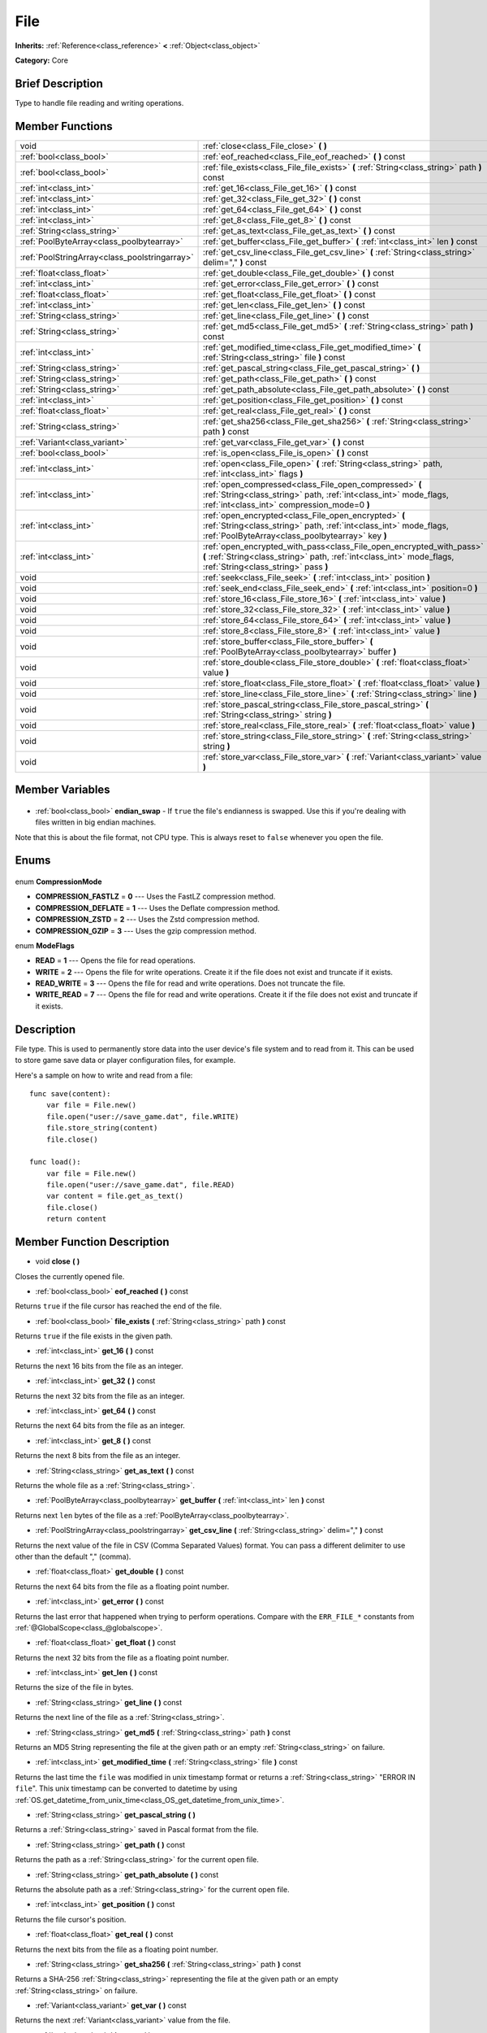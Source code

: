 .. Generated automatically by doc/tools/makerst.py in Godot's source tree.
.. DO NOT EDIT THIS FILE, but the File.xml source instead.
.. The source is found in doc/classes or modules/<name>/doc_classes.

.. _class_File:

File
====

**Inherits:** :ref:`Reference<class_reference>` **<** :ref:`Object<class_object>`

**Category:** Core

Brief Description
-----------------

Type to handle file reading and writing operations.

Member Functions
----------------

+------------------------------------------------+---------------------------------------------------------------------------------------------------------------------------------------------------------------------------------------+
| void                                           | :ref:`close<class_File_close>` **(** **)**                                                                                                                                            |
+------------------------------------------------+---------------------------------------------------------------------------------------------------------------------------------------------------------------------------------------+
| :ref:`bool<class_bool>`                        | :ref:`eof_reached<class_File_eof_reached>` **(** **)** const                                                                                                                          |
+------------------------------------------------+---------------------------------------------------------------------------------------------------------------------------------------------------------------------------------------+
| :ref:`bool<class_bool>`                        | :ref:`file_exists<class_File_file_exists>` **(** :ref:`String<class_string>` path **)** const                                                                                         |
+------------------------------------------------+---------------------------------------------------------------------------------------------------------------------------------------------------------------------------------------+
| :ref:`int<class_int>`                          | :ref:`get_16<class_File_get_16>` **(** **)** const                                                                                                                                    |
+------------------------------------------------+---------------------------------------------------------------------------------------------------------------------------------------------------------------------------------------+
| :ref:`int<class_int>`                          | :ref:`get_32<class_File_get_32>` **(** **)** const                                                                                                                                    |
+------------------------------------------------+---------------------------------------------------------------------------------------------------------------------------------------------------------------------------------------+
| :ref:`int<class_int>`                          | :ref:`get_64<class_File_get_64>` **(** **)** const                                                                                                                                    |
+------------------------------------------------+---------------------------------------------------------------------------------------------------------------------------------------------------------------------------------------+
| :ref:`int<class_int>`                          | :ref:`get_8<class_File_get_8>` **(** **)** const                                                                                                                                      |
+------------------------------------------------+---------------------------------------------------------------------------------------------------------------------------------------------------------------------------------------+
| :ref:`String<class_string>`                    | :ref:`get_as_text<class_File_get_as_text>` **(** **)** const                                                                                                                          |
+------------------------------------------------+---------------------------------------------------------------------------------------------------------------------------------------------------------------------------------------+
| :ref:`PoolByteArray<class_poolbytearray>`      | :ref:`get_buffer<class_File_get_buffer>` **(** :ref:`int<class_int>` len **)** const                                                                                                  |
+------------------------------------------------+---------------------------------------------------------------------------------------------------------------------------------------------------------------------------------------+
| :ref:`PoolStringArray<class_poolstringarray>`  | :ref:`get_csv_line<class_File_get_csv_line>` **(** :ref:`String<class_string>` delim="," **)** const                                                                                  |
+------------------------------------------------+---------------------------------------------------------------------------------------------------------------------------------------------------------------------------------------+
| :ref:`float<class_float>`                      | :ref:`get_double<class_File_get_double>` **(** **)** const                                                                                                                            |
+------------------------------------------------+---------------------------------------------------------------------------------------------------------------------------------------------------------------------------------------+
| :ref:`int<class_int>`                          | :ref:`get_error<class_File_get_error>` **(** **)** const                                                                                                                              |
+------------------------------------------------+---------------------------------------------------------------------------------------------------------------------------------------------------------------------------------------+
| :ref:`float<class_float>`                      | :ref:`get_float<class_File_get_float>` **(** **)** const                                                                                                                              |
+------------------------------------------------+---------------------------------------------------------------------------------------------------------------------------------------------------------------------------------------+
| :ref:`int<class_int>`                          | :ref:`get_len<class_File_get_len>` **(** **)** const                                                                                                                                  |
+------------------------------------------------+---------------------------------------------------------------------------------------------------------------------------------------------------------------------------------------+
| :ref:`String<class_string>`                    | :ref:`get_line<class_File_get_line>` **(** **)** const                                                                                                                                |
+------------------------------------------------+---------------------------------------------------------------------------------------------------------------------------------------------------------------------------------------+
| :ref:`String<class_string>`                    | :ref:`get_md5<class_File_get_md5>` **(** :ref:`String<class_string>` path **)** const                                                                                                 |
+------------------------------------------------+---------------------------------------------------------------------------------------------------------------------------------------------------------------------------------------+
| :ref:`int<class_int>`                          | :ref:`get_modified_time<class_File_get_modified_time>` **(** :ref:`String<class_string>` file **)** const                                                                             |
+------------------------------------------------+---------------------------------------------------------------------------------------------------------------------------------------------------------------------------------------+
| :ref:`String<class_string>`                    | :ref:`get_pascal_string<class_File_get_pascal_string>` **(** **)**                                                                                                                    |
+------------------------------------------------+---------------------------------------------------------------------------------------------------------------------------------------------------------------------------------------+
| :ref:`String<class_string>`                    | :ref:`get_path<class_File_get_path>` **(** **)** const                                                                                                                                |
+------------------------------------------------+---------------------------------------------------------------------------------------------------------------------------------------------------------------------------------------+
| :ref:`String<class_string>`                    | :ref:`get_path_absolute<class_File_get_path_absolute>` **(** **)** const                                                                                                              |
+------------------------------------------------+---------------------------------------------------------------------------------------------------------------------------------------------------------------------------------------+
| :ref:`int<class_int>`                          | :ref:`get_position<class_File_get_position>` **(** **)** const                                                                                                                        |
+------------------------------------------------+---------------------------------------------------------------------------------------------------------------------------------------------------------------------------------------+
| :ref:`float<class_float>`                      | :ref:`get_real<class_File_get_real>` **(** **)** const                                                                                                                                |
+------------------------------------------------+---------------------------------------------------------------------------------------------------------------------------------------------------------------------------------------+
| :ref:`String<class_string>`                    | :ref:`get_sha256<class_File_get_sha256>` **(** :ref:`String<class_string>` path **)** const                                                                                           |
+------------------------------------------------+---------------------------------------------------------------------------------------------------------------------------------------------------------------------------------------+
| :ref:`Variant<class_variant>`                  | :ref:`get_var<class_File_get_var>` **(** **)** const                                                                                                                                  |
+------------------------------------------------+---------------------------------------------------------------------------------------------------------------------------------------------------------------------------------------+
| :ref:`bool<class_bool>`                        | :ref:`is_open<class_File_is_open>` **(** **)** const                                                                                                                                  |
+------------------------------------------------+---------------------------------------------------------------------------------------------------------------------------------------------------------------------------------------+
| :ref:`int<class_int>`                          | :ref:`open<class_File_open>` **(** :ref:`String<class_string>` path, :ref:`int<class_int>` flags **)**                                                                                |
+------------------------------------------------+---------------------------------------------------------------------------------------------------------------------------------------------------------------------------------------+
| :ref:`int<class_int>`                          | :ref:`open_compressed<class_File_open_compressed>` **(** :ref:`String<class_string>` path, :ref:`int<class_int>` mode_flags, :ref:`int<class_int>` compression_mode=0 **)**           |
+------------------------------------------------+---------------------------------------------------------------------------------------------------------------------------------------------------------------------------------------+
| :ref:`int<class_int>`                          | :ref:`open_encrypted<class_File_open_encrypted>` **(** :ref:`String<class_string>` path, :ref:`int<class_int>` mode_flags, :ref:`PoolByteArray<class_poolbytearray>` key **)**        |
+------------------------------------------------+---------------------------------------------------------------------------------------------------------------------------------------------------------------------------------------+
| :ref:`int<class_int>`                          | :ref:`open_encrypted_with_pass<class_File_open_encrypted_with_pass>` **(** :ref:`String<class_string>` path, :ref:`int<class_int>` mode_flags, :ref:`String<class_string>` pass **)** |
+------------------------------------------------+---------------------------------------------------------------------------------------------------------------------------------------------------------------------------------------+
| void                                           | :ref:`seek<class_File_seek>` **(** :ref:`int<class_int>` position **)**                                                                                                               |
+------------------------------------------------+---------------------------------------------------------------------------------------------------------------------------------------------------------------------------------------+
| void                                           | :ref:`seek_end<class_File_seek_end>` **(** :ref:`int<class_int>` position=0 **)**                                                                                                     |
+------------------------------------------------+---------------------------------------------------------------------------------------------------------------------------------------------------------------------------------------+
| void                                           | :ref:`store_16<class_File_store_16>` **(** :ref:`int<class_int>` value **)**                                                                                                          |
+------------------------------------------------+---------------------------------------------------------------------------------------------------------------------------------------------------------------------------------------+
| void                                           | :ref:`store_32<class_File_store_32>` **(** :ref:`int<class_int>` value **)**                                                                                                          |
+------------------------------------------------+---------------------------------------------------------------------------------------------------------------------------------------------------------------------------------------+
| void                                           | :ref:`store_64<class_File_store_64>` **(** :ref:`int<class_int>` value **)**                                                                                                          |
+------------------------------------------------+---------------------------------------------------------------------------------------------------------------------------------------------------------------------------------------+
| void                                           | :ref:`store_8<class_File_store_8>` **(** :ref:`int<class_int>` value **)**                                                                                                            |
+------------------------------------------------+---------------------------------------------------------------------------------------------------------------------------------------------------------------------------------------+
| void                                           | :ref:`store_buffer<class_File_store_buffer>` **(** :ref:`PoolByteArray<class_poolbytearray>` buffer **)**                                                                             |
+------------------------------------------------+---------------------------------------------------------------------------------------------------------------------------------------------------------------------------------------+
| void                                           | :ref:`store_double<class_File_store_double>` **(** :ref:`float<class_float>` value **)**                                                                                              |
+------------------------------------------------+---------------------------------------------------------------------------------------------------------------------------------------------------------------------------------------+
| void                                           | :ref:`store_float<class_File_store_float>` **(** :ref:`float<class_float>` value **)**                                                                                                |
+------------------------------------------------+---------------------------------------------------------------------------------------------------------------------------------------------------------------------------------------+
| void                                           | :ref:`store_line<class_File_store_line>` **(** :ref:`String<class_string>` line **)**                                                                                                 |
+------------------------------------------------+---------------------------------------------------------------------------------------------------------------------------------------------------------------------------------------+
| void                                           | :ref:`store_pascal_string<class_File_store_pascal_string>` **(** :ref:`String<class_string>` string **)**                                                                             |
+------------------------------------------------+---------------------------------------------------------------------------------------------------------------------------------------------------------------------------------------+
| void                                           | :ref:`store_real<class_File_store_real>` **(** :ref:`float<class_float>` value **)**                                                                                                  |
+------------------------------------------------+---------------------------------------------------------------------------------------------------------------------------------------------------------------------------------------+
| void                                           | :ref:`store_string<class_File_store_string>` **(** :ref:`String<class_string>` string **)**                                                                                           |
+------------------------------------------------+---------------------------------------------------------------------------------------------------------------------------------------------------------------------------------------+
| void                                           | :ref:`store_var<class_File_store_var>` **(** :ref:`Variant<class_variant>` value **)**                                                                                                |
+------------------------------------------------+---------------------------------------------------------------------------------------------------------------------------------------------------------------------------------------+

Member Variables
----------------

  .. _class_File_endian_swap:

- :ref:`bool<class_bool>` **endian_swap** - If ``true`` the file's endianness is swapped. Use this if you're dealing with files written in big endian machines.

Note that this is about the file format, not CPU type. This is always reset to ``false`` whenever you open the file.


Enums
-----

  .. _enum_File_CompressionMode:

enum **CompressionMode**

- **COMPRESSION_FASTLZ** = **0** --- Uses the FastLZ compression method.
- **COMPRESSION_DEFLATE** = **1** --- Uses the Deflate compression method.
- **COMPRESSION_ZSTD** = **2** --- Uses the Zstd compression method.
- **COMPRESSION_GZIP** = **3** --- Uses the gzip compression method.

  .. _enum_File_ModeFlags:

enum **ModeFlags**

- **READ** = **1** --- Opens the file for read operations.
- **WRITE** = **2** --- Opens the file for write operations. Create it if the file does not exist and truncate if it exists.
- **READ_WRITE** = **3** --- Opens the file for read and write operations. Does not truncate the file.
- **WRITE_READ** = **7** --- Opens the file for read and write operations. Create it if the file does not exist and truncate if it exists.


Description
-----------

File type. This is used to permanently store data into the user device's file system and to read from it. This can be used to store game save data or player configuration files, for example.

Here's a sample on how to write and read from a file:

::

    func save(content):
        var file = File.new()
        file.open("user://save_game.dat", file.WRITE)
        file.store_string(content)
        file.close()
    
    func load():
        var file = File.new()
        file.open("user://save_game.dat", file.READ)
        var content = file.get_as_text()
        file.close()
        return content

Member Function Description
---------------------------

.. _class_File_close:

- void **close** **(** **)**

Closes the currently opened file.

.. _class_File_eof_reached:

- :ref:`bool<class_bool>` **eof_reached** **(** **)** const

Returns ``true`` if the file cursor has reached the end of the file.

.. _class_File_file_exists:

- :ref:`bool<class_bool>` **file_exists** **(** :ref:`String<class_string>` path **)** const

Returns ``true`` if the file exists in the given path.

.. _class_File_get_16:

- :ref:`int<class_int>` **get_16** **(** **)** const

Returns the next 16 bits from the file as an integer.

.. _class_File_get_32:

- :ref:`int<class_int>` **get_32** **(** **)** const

Returns the next 32 bits from the file as an integer.

.. _class_File_get_64:

- :ref:`int<class_int>` **get_64** **(** **)** const

Returns the next 64 bits from the file as an integer.

.. _class_File_get_8:

- :ref:`int<class_int>` **get_8** **(** **)** const

Returns the next 8 bits from the file as an integer.

.. _class_File_get_as_text:

- :ref:`String<class_string>` **get_as_text** **(** **)** const

Returns the whole file as a :ref:`String<class_string>`.

.. _class_File_get_buffer:

- :ref:`PoolByteArray<class_poolbytearray>` **get_buffer** **(** :ref:`int<class_int>` len **)** const

Returns next ``len`` bytes of the file as a :ref:`PoolByteArray<class_poolbytearray>`.

.. _class_File_get_csv_line:

- :ref:`PoolStringArray<class_poolstringarray>` **get_csv_line** **(** :ref:`String<class_string>` delim="," **)** const

Returns the next value of the file in CSV (Comma Separated Values) format. You can pass a different delimiter to use other than the default "," (comma).

.. _class_File_get_double:

- :ref:`float<class_float>` **get_double** **(** **)** const

Returns the next 64 bits from the file as a floating point number.

.. _class_File_get_error:

- :ref:`int<class_int>` **get_error** **(** **)** const

Returns the last error that happened when trying to perform operations. Compare with the ``ERR_FILE_*`` constants from :ref:`@GlobalScope<class_@globalscope>`.

.. _class_File_get_float:

- :ref:`float<class_float>` **get_float** **(** **)** const

Returns the next 32 bits from the file as a floating point number.

.. _class_File_get_len:

- :ref:`int<class_int>` **get_len** **(** **)** const

Returns the size of the file in bytes.

.. _class_File_get_line:

- :ref:`String<class_string>` **get_line** **(** **)** const

Returns the next line of the file as a :ref:`String<class_string>`.

.. _class_File_get_md5:

- :ref:`String<class_string>` **get_md5** **(** :ref:`String<class_string>` path **)** const

Returns an MD5 String representing the file at the given path or an empty :ref:`String<class_string>` on failure.

.. _class_File_get_modified_time:

- :ref:`int<class_int>` **get_modified_time** **(** :ref:`String<class_string>` file **)** const

Returns the last time the ``file`` was modified in unix timestamp format or returns a :ref:`String<class_string>` "ERROR IN ``file``". This unix timestamp can be converted to datetime by using :ref:`OS.get_datetime_from_unix_time<class_OS_get_datetime_from_unix_time>`.

.. _class_File_get_pascal_string:

- :ref:`String<class_string>` **get_pascal_string** **(** **)**

Returns a :ref:`String<class_string>` saved in Pascal format from the file.

.. _class_File_get_path:

- :ref:`String<class_string>` **get_path** **(** **)** const

Returns the path as a :ref:`String<class_string>` for the current open file.

.. _class_File_get_path_absolute:

- :ref:`String<class_string>` **get_path_absolute** **(** **)** const

Returns the absolute path as a :ref:`String<class_string>` for the current open file.

.. _class_File_get_position:

- :ref:`int<class_int>` **get_position** **(** **)** const

Returns the file cursor's position.

.. _class_File_get_real:

- :ref:`float<class_float>` **get_real** **(** **)** const

Returns the next bits from the file as a floating point number.

.. _class_File_get_sha256:

- :ref:`String<class_string>` **get_sha256** **(** :ref:`String<class_string>` path **)** const

Returns a SHA-256 :ref:`String<class_string>` representing the file at the given path or an empty :ref:`String<class_string>` on failure.

.. _class_File_get_var:

- :ref:`Variant<class_variant>` **get_var** **(** **)** const

Returns the next :ref:`Variant<class_variant>` value from the file.

.. _class_File_is_open:

- :ref:`bool<class_bool>` **is_open** **(** **)** const

Returns ``true`` if the file is currently opened.

.. _class_File_open:

- :ref:`int<class_int>` **open** **(** :ref:`String<class_string>` path, :ref:`int<class_int>` flags **)**

Opens the file for writing or reading, depending on the flags.

.. _class_File_open_compressed:

- :ref:`int<class_int>` **open_compressed** **(** :ref:`String<class_string>` path, :ref:`int<class_int>` mode_flags, :ref:`int<class_int>` compression_mode=0 **)**

Opens a compressed file for reading or writing. Use COMPRESSION\_\* constants to set ``compression_mode``.

.. _class_File_open_encrypted:

- :ref:`int<class_int>` **open_encrypted** **(** :ref:`String<class_string>` path, :ref:`int<class_int>` mode_flags, :ref:`PoolByteArray<class_poolbytearray>` key **)**

Opens an encrypted file in write or read mode. You need to pass a binary key to encrypt/decrypt it.

.. _class_File_open_encrypted_with_pass:

- :ref:`int<class_int>` **open_encrypted_with_pass** **(** :ref:`String<class_string>` path, :ref:`int<class_int>` mode_flags, :ref:`String<class_string>` pass **)**

Opens an encrypted file in write or read mode. You need to pass a password to encrypt/decrypt it.

.. _class_File_seek:

- void **seek** **(** :ref:`int<class_int>` position **)**

Change the file reading/writing cursor to the specified position (in bytes from the beginning of the file).

.. _class_File_seek_end:

- void **seek_end** **(** :ref:`int<class_int>` position=0 **)**

Changes the file reading/writing cursor to the specified position (in bytes from the end of the file). Note that this is an offset, so you should use negative numbers or the cursor will be at the end of the file.

.. _class_File_store_16:

- void **store_16** **(** :ref:`int<class_int>` value **)**

Stores an integer as 16 bits in the file.

.. _class_File_store_32:

- void **store_32** **(** :ref:`int<class_int>` value **)**

Stores an integer as 32 bits in the file.

.. _class_File_store_64:

- void **store_64** **(** :ref:`int<class_int>` value **)**

Stores an integer as 64 bits in the file.

.. _class_File_store_8:

- void **store_8** **(** :ref:`int<class_int>` value **)**

Stores an integer as 8 bits in the file.

.. _class_File_store_buffer:

- void **store_buffer** **(** :ref:`PoolByteArray<class_poolbytearray>` buffer **)**

Stores the given array of bytes in the file.

.. _class_File_store_double:

- void **store_double** **(** :ref:`float<class_float>` value **)**

Stores a floating point number as 64 bits in the file.

.. _class_File_store_float:

- void **store_float** **(** :ref:`float<class_float>` value **)**

Stores a floating point number as 32 bits in the file.

.. _class_File_store_line:

- void **store_line** **(** :ref:`String<class_string>` line **)**

Stores the given :ref:`String<class_string>` as a line in the file.

.. _class_File_store_pascal_string:

- void **store_pascal_string** **(** :ref:`String<class_string>` string **)**

Stores the given :ref:`String<class_string>` as a line in the file in Pascal format (i.e. also store the length of the string).

.. _class_File_store_real:

- void **store_real** **(** :ref:`float<class_float>` value **)**

Stores a floating point number in the file.

.. _class_File_store_string:

- void **store_string** **(** :ref:`String<class_string>` string **)**

Stores the given :ref:`String<class_string>` in the file.

.. _class_File_store_var:

- void **store_var** **(** :ref:`Variant<class_variant>` value **)**

Stores any Variant value in the file.


